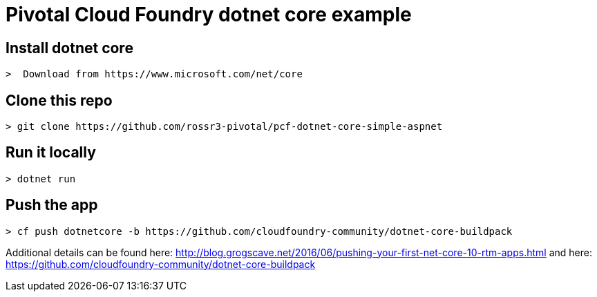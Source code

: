 = Pivotal Cloud Foundry dotnet core example

## Install dotnet core
----
>  Download from https://www.microsoft.com/net/core
----
## Clone this repo
----
> git clone https://github.com/rossr3-pivotal/pcf-dotnet-core-simple-aspnet
----
## Run it locally
----
> dotnet run
----
## Push the app
---- 
> cf push dotnetcore -b https://github.com/cloudfoundry-community/dotnet-core-buildpack
----

Additional details can be found here: http://blog.grogscave.net/2016/06/pushing-your-first-net-core-10-rtm-apps.html and here: https://github.com/cloudfoundry-community/dotnet-core-buildpack 

